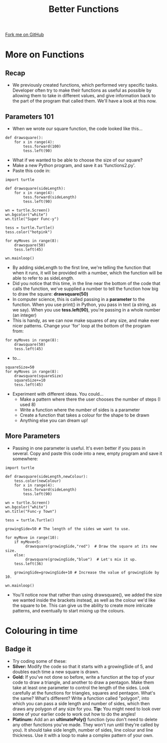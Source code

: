 #+STARTUP:indent
#+HTML_HEAD: <link rel="stylesheet" type="text/css" href="css/styles.css"/>
#+HTML_HEAD_EXTRA: <link href='http://fonts.googleapis.com/css?family=Ubuntu+Mono|Ubuntu' rel='stylesheet' type='text/css'>
#+OPTIONS: f:nil author:nil num:1 creator:nil timestamp:nil 
#+TITLE: Better Functions
#+AUTHOR: Stephen Brown

#+BEGIN_HTML
<div class=ribbon>
<a href="https://github.com/stsb11/turtle">Fork me on GitHub</a>
</div>
#+END_HTML

* COMMENT Use as a template
:PROPERTIES:
:HTML_CONTAINER_CLASS: activity
:END:
** Learn It
:PROPERTIES:
:HTML_CONTAINER_CLASS: learn
:END:

** Research It
:PROPERTIES:
:HTML_CONTAINER_CLASS: research
:END:

** Design It
:PROPERTIES:
:HTML_CONTAINER_CLASS: design
:END:

** Build It
:PROPERTIES:
:HTML_CONTAINER_CLASS: build
:END:

** Test It
:PROPERTIES:
:HTML_CONTAINER_CLASS: test
:END:

** Run It
:PROPERTIES:
:HTML_CONTAINER_CLASS: run
:END:

** Document It
:PROPERTIES:
:HTML_CONTAINER_CLASS: document
:END:

** Code It
:PROPERTIES:
:HTML_CONTAINER_CLASS: code
:END:

** Program It
:PROPERTIES:
:HTML_CONTAINER_CLASS: program
:END:

** Try It
:PROPERTIES:
:HTML_CONTAINER_CLASS: try
:END:

** Badge It
:PROPERTIES:
:HTML_CONTAINER_CLASS: badge
:END:

** Save It
:PROPERTIES:
:HTML_CONTAINER_CLASS: save
:END:

* More on Functions
:PROPERTIES:
:HTML_CONTAINER_CLASS: activity
:END:
** Recap
:PROPERTIES:
:HTML_CONTAINER_CLASS: learn
:END:
- We previously created functions, which performed very specific tasks. Developer often try to make their functions as useful as possible by allowing them to take in different values, and give information back to the part of the program that called them. We'll have a look at this now.
** Parameters 101
:PROPERTIES:
:HTML_CONTAINER_CLASS: learn
:END:
- When we wrote our square function, the code looked like this...

#+BEGIN_EXAMPLE
def drawsquare():
    for x in range(4):
        tess.forward(100)
        tess.left(90)
#+END_EXAMPLE
- What if we wanted to be able to choose the size of our square?
- Make a new Python program, and save it as 'functions2.py'. 
- Paste this code in:

#+BEGIN_EXAMPLE
import turtle
        
def drawsquare(sideLength):
    for x in range(4):
        tess.forward(sideLength)
        tess.left(90)

wn = turtle.Screen()
wn.bgcolor("white") 
wn.title("Super Func-y")

tess = turtle.Turtle()
tess.color("hotpink")
        
for myMoves in range(8):
    drawsquare(50)
    tess.left(45)
        
wn.mainloop()
#+END_EXAMPLE

- By adding sideLength to the first line, we're telling the function that when it runs, it will be provided with a number, which the function will be able to refer to as sideLength.
- Did you notice that this time, in the line near the bottom of the code that calls the function, we've supplied a number to tell the function how big to draw the square: *drawsquare(50)*
- In computer science, this is called passing in a *parameter* to the function. When you use print() in Python, you pass in text (a string, as we say). When you use *tess.left(90)*, you're passing in a whole number (an integer) 
- This is handy, as we can now make squares of any size, and make ever nicer patterns. Change your 'for' loop at the bottom of the program from:

#+BEGIN_EXAMPLE       
for myMoves in range(8):
    drawsquare(50)
    tess.left(45)
#+END_EXAMPLE

- to...

#+BEGIN_EXAMPLE       
squareSize=50
for myMoves in range(8):
    drawsquare(squareSize)
    squareSize+=10
    tess.left(45)
#+END_EXAMPLE

- Experiment with different ideas. You could...
    - Make a pattern where there the user chooses the number of steps (I used 8)
    - Write a function where the number of sides is a parameter
    - Create a function that takes a colour for the shape to be drawn
    - Anything else you can dream up!

** More Parameters
:PROPERTIES:
:HTML_CONTAINER_CLASS: code
:END:
- Passing in one parameter is useful. It's even better if you pass in several. Copy and paste this code into a new, empty program and save it somewhere:
#+BEGIN_EXAMPLE
import turtle

def drawsquare(sideLength,newColour):
    tess.color(newColour)
    for x in range(4):
        tess.forward(sideLength)
        tess.left(90)
        
wn = turtle.Screen()
wn.bgcolor("white") 
wn.title("Func-y Town")

tess = turtle.Turtle()

growingSide=50 # The length of the sides we want to use.

for myMove in range(10):
    if myMove<5:
         drawsquare(growingSide,"red")  # Draw the square at its new size.
    else: 
         drawsquare(growingSide,"blue")  # Let's mix it up.
    tess.left(36)

    growingSide=growingSide+10 # Increase the value of growingSide by 10.

wn.mainloop()
#+END_EXAMPLE
- You'll notice now that rather than using drawsquare(), we added the size we wanted inside the brackets instead, as well as the colour we'd like the square to be. This can give us the ability to create more intricate patterns, and eventually to start mixing up the colours.

* Colouring in time
:PROPERTIES:
:HTML_CONTAINER_CLASS: activity
:END:
** Badge it
:PROPERTIES:
:HTML_CONTAINER_CLASS: badge
:END:
- Try coding some of these:
- *Silver:* Modify the code so that it starts with a growingSide of 5, and doubles each time a new square is drawn. 
- *Gold:* If you've not done so before, write a function at the top of your code to draw a triangle, and another to draw a pentagon. Make them take at least one parameter to control the length of the sides. Look carefully at the functions for triangles, squares and pentagon. What's the same? What's different? Write a function called "polygon", into which you can pass a side length and number of sides, which then draws any polygon of any size for you. *Tip:* You might need to look over some of your earlier code to work out how to do the angles!
- *Platinum:* Add an an *ultimatePoly()* function (you don't need to delete any other functions you've made. They won't run until they're called by you). It should take side length, number of sides, line colour and line thickness. Use it with a loop to make a complex pattern of your own. 
